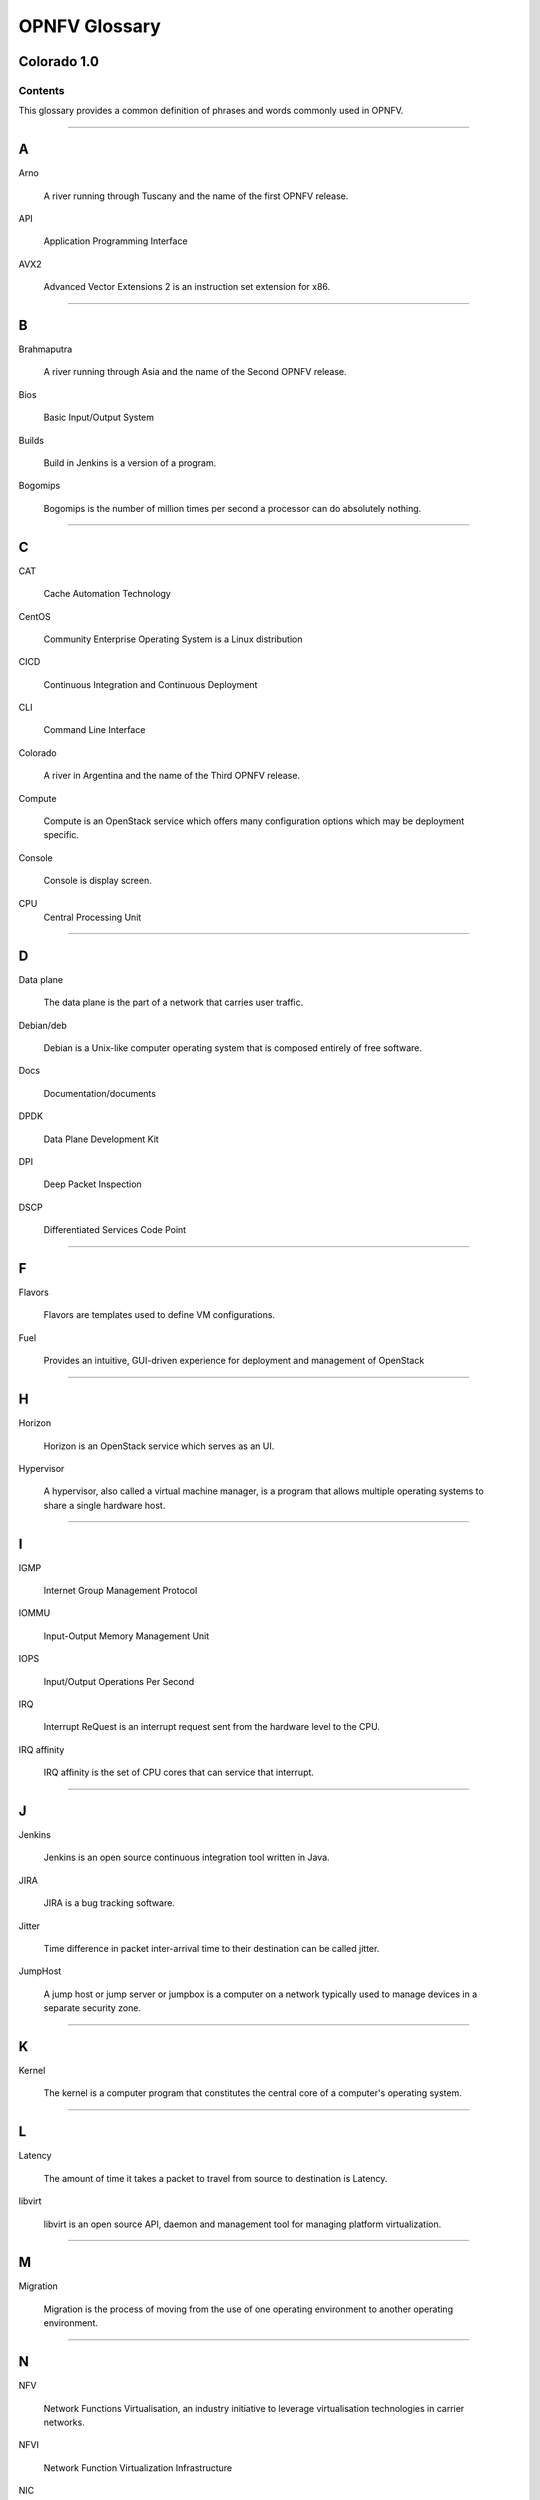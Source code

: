 .. This work is licensed under a Creative Commons Attribution 4.0 International License.

.. http://creativecommons.org/licenses/by/4.0

**************
OPNFV Glossary
**************
Colorado 1.0
------------

========
Contents
========

This glossary provides a common definition of phrases and words commonly used
in OPNFV.

--------

A
-

Arno

  A river running through Tuscany and the name of the first OPNFV release.

API

  Application Programming Interface

AVX2

  Advanced Vector Extensions 2 is an instruction set extension for x86.


--------

B
-

Brahmaputra

  A river running through Asia and the name of the Second OPNFV release.

Bios

  Basic Input/Output System

Builds

  Build in Jenkins is a version of a program.

Bogomips

  Bogomips is the number of million times per second a processor can do
  absolutely nothing.

--------

C
-

CAT

  Cache Automation Technology

CentOS

  Community Enterprise Operating System is a Linux distribution

CICD

  Continuous Integration and Continuous Deployment

CLI

  Command Line Interface

Colorado

  A river in Argentina and the name of the Third OPNFV release.

Compute

  Compute is an OpenStack service which offers many configuration options
  which may be deployment specific.

Console

  Console is display screen.

CPU
  Central Processing Unit

--------

D
-

Data plane

  The data plane is the part of a network that carries user traffic.

Debian/deb

  Debian is a Unix-like computer operating system that is composed entirely of
  free software.

Docs

  Documentation/documents

DPDK

  Data Plane Development Kit

DPI

  Deep Packet Inspection

DSCP

  Differentiated Services Code Point

--------

F
-

Flavors

  Flavors are templates used to define VM configurations.

Fuel

  Provides an intuitive, GUI-driven experience for deployment and management of OpenStack

--------

H
-

Horizon

  Horizon is an OpenStack service which serves as an UI.

Hypervisor

  A hypervisor, also called a virtual machine manager, is a program that allows
  multiple operating systems to share a single hardware host.

--------

I
-

IGMP

  Internet Group Management Protocol

IOMMU

  Input-Output Memory Management Unit

IOPS

  Input/Output Operations Per Second

IRQ

  Interrupt ReQuest is an interrupt request sent from the hardware level to
  the CPU.

IRQ affinity

  IRQ affinity is the set of CPU cores that can service that interrupt.

--------

J
-

Jenkins

  Jenkins is an open source continuous integration tool written in Java.

JIRA

  JIRA is a bug tracking software.

Jitter

  Time difference in packet inter-arrival time to their destination can be called jitter.

JumpHost

  A jump host or jump server or jumpbox is a computer on a network typically
  used to manage devices in a separate security zone.

--------

K
-

Kernel

  The kernel is a computer program that constitutes the central core of a
  computer's operating system.

--------

L
-

Latency

  The amount of time it takes a packet to travel from source to destination is
  Latency.

libvirt

  libvirt is an open source API, daemon and management tool for managing
  platform virtualization.

--------

M
-

Migration

  Migration is the process of moving from the use of one operating environment
  to another operating environment.

--------

N
-

NFV

  Network Functions Virtualisation, an industry initiative to leverage
  virtualisation technologies in carrier networks.

NFVI

  Network Function Virtualization Infrastructure

NIC

  Network Interface Controller

NUMA

  Non-Uniform Memory Access

--------

O
-

OPNFV

  Open Platform for NFV, an open source project developing an NFV reference
  platform and features.

--------

P
-

Pharos

  Is a lighthouse and is a project deals with developing an OPNFV lab
  infrastructure that is geographically and technically diverse.

Pipeline

  A suite of plugins in Jenkins that lets you orchestrate automation.

Platform

  OPNFV provides an open source platform for deploying NFV solutions that
  leverages investments from a community of developers and solution providers.

Pools

  A Pool is a set of resources that are kept ready to use, rather than acquired
  on use and released afterwards.

--------

Q
-

Qemu

  QEMU is a free and open-source hosted hypervisor that performs hardware
  virtualization.

--------

R
-

RDMA

  Remote Direct Memory Access (RDMA)

Rest-Api

  REST (REpresentational State Transfer) is an architectural style, and an
  approach to communications that is often used in the development of web
  services

--------

S
-

Scaling

  Refers to altering the size.

Slave

  Works with/for master.where master has unidirectional control over one or
  more other devices.

SR-IOV

  Single root IO- Virtualization.

Spin locks

  A spinlock is a lock which causes a thread trying to acquire it to simply
  wait in a loop while repeatedly checking if the lock is available.

Storage

  Refers to computer components which store some data.

--------

T
-

Tenant

   A Tenant is a group of users who share a common access with specific
   privileges to the software instance.

Tickless

  A tickless kernel is an operating system kernel in which timer interrupts
  do not occur at regular intervals, but are only delivered as required.

TSC

  Technical Steering Committee

--------

V
-

VLAN

  A virtual local area network, typically an isolated ethernet network.

VM

  Virtual machine, an emulation in software of a computer system.

VNF

  Virtual network function, typically a networking application or function
  running in a virtual environment.

--------

X
-

XBZRLE

  Helps to reduce the network traffic by just sending the updated data

--------

Y
-

Yardstick

  Yardstick is an infrastructure verification. It is an OPNFV testing project.
